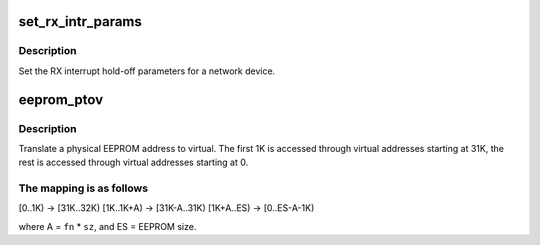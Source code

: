 .. -*- coding: utf-8; mode: rst -*-
.. src-file: drivers/net/ethernet/chelsio/cxgb4/cxgb4_ethtool.c

.. _`set_rx_intr_params`:

set_rx_intr_params
==================

.. c:function:: int set_rx_intr_params(struct net_device *dev, unsigned int us, unsigned int cnt)

    set a net devices's RX interrupt holdoff paramete!

    :param struct net_device \*dev:
        the network device

    :param unsigned int us:
        the hold-off time in us, or 0 to disable timer

    :param unsigned int cnt:
        the hold-off packet count, or 0 to disable counter

.. _`set_rx_intr_params.description`:

Description
-----------

Set the RX interrupt hold-off parameters for a network device.

.. _`eeprom_ptov`:

eeprom_ptov
===========

.. c:function:: int eeprom_ptov(unsigned int phys_addr, unsigned int fn, unsigned int sz)

    translate a physical EEPROM address to virtual

    :param unsigned int phys_addr:
        the physical EEPROM address

    :param unsigned int fn:
        the PCI function number

    :param unsigned int sz:
        size of function-specific area

.. _`eeprom_ptov.description`:

Description
-----------

Translate a physical EEPROM address to virtual.  The first 1K is
accessed through virtual addresses starting at 31K, the rest is
accessed through virtual addresses starting at 0.

.. _`eeprom_ptov.the-mapping-is-as-follows`:

The mapping is as follows
-------------------------

[0..1K) -> [31K..32K)
[1K..1K+A) -> [31K-A..31K)
[1K+A..ES) -> [0..ES-A-1K)

where A = \ ``fn``\  \* \ ``sz``\ , and ES = EEPROM size.

.. This file was automatic generated / don't edit.

